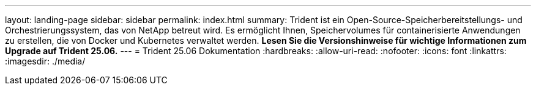 ---
layout: landing-page 
sidebar: sidebar 
permalink: index.html 
summary: Trident ist ein Open-Source-Speicherbereitstellungs- und Orchestrierungssystem, das von NetApp betreut wird. Es ermöglicht Ihnen, Speichervolumes für containerisierte Anwendungen zu erstellen, die von Docker und Kubernetes verwaltet werden. **Lesen Sie die Versionshinweise für wichtige Informationen zum Upgrade auf Trident 25.06.** 
---
= Trident 25.06 Dokumentation
:hardbreaks:
:allow-uri-read: 
:nofooter: 
:icons: font
:linkattrs: 
:imagesdir: ./media/


